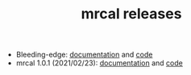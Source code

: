 #+TITLE: mrcal releases
#+OPTIONS: toc:nil

- Bleeding-edge: [[http://mrcal.secretsauce.net/docs-HEAD][documentation]] and [[https://github.com/dkogan/mrcal/][code]]
- mrcal 1.0.1 (2021/02/23): [[http://mrcal.secretsauce.net/docs-1.0][documentation]] and [[https://github.com/dkogan/mrcal/releases/tag/v1.0.1][code]]
